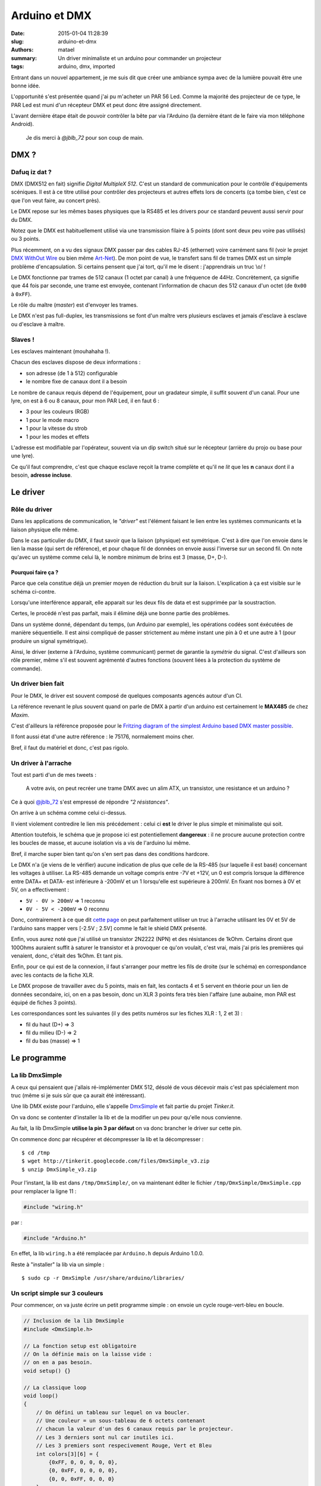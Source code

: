 ==============
Arduino et DMX
==============

:date: 2015-01-04 11:28:39
:slug: arduino-et-dmx
:authors: matael
:summary: Un driver minimaliste et un arduino pour commander un projecteur
:tags: arduino, dmx, imported

Entrant dans un nouvel appartement, je me suis dit que créer une ambiance sympa avec de la lumière pouvait être une
bonne idée.

L'opportunité s'est présentée quand j'ai pu m'acheter un PAR 56 Led. Comme la majorité des projecteur de ce type, le PAR
Led est muni d'un récepteur DMX et peut donc être assigné directement.

L'avant dernière étape était de pouvoir contrôler la bête par via l'Arduino (la dernière étant de le faire via mon
téléphone Android).

    Je dis merci à `@jblb_72` pour son coup de main.

DMX ?
=====

Dafuq iz dat ?
--------------

DMX (DMX512 en fait) signifie *Digital MultipleX 512*. C'est un standard de communication pour le contrôle d'équipements
scéniques.
Il est à ce titre utilisé pour contrôler des projecteurs et autres effets lors de concerts (ça tombe bien, c'est ce que
l'on veut faire, au concert près).

Le DMX repose sur les mêmes bases physiques que la RS485 et les drivers pour ce standard peuvent aussi servir pour du
DMX.

Notez que le DMX est habituellement utilisé via une transmission filaire à 5 points (dont sont deux peu voire pas
utilisés) ou 3 points.

Plus récemment, on a vu des signaux DMX passer par des cables RJ-45 (ethernet) voire carrément sans fil (voir le projet
`DMX WithOut Wire`_ ou bien même Art-Net_).
De mon point de vue, le transfert sans fil de trames DMX est un simple problème d'encapsulation. Si certains pensent que
j'ai tort, qu'il me le disent : j'apprendrais un truc \\o/ !

Le DMX fonctionne par trames de 512 canaux (1 octet par canal) à une fréquence de 44Hz.
Concrètement, ça signifie que 44 fois par seconde, une trame est envoyée, contenant l'information de chacun des 512
canaux d'un octet (de ``0x00`` à ``0xFF``).

Le rôle du maître (*master*) est d'envoyer les trames.

Le DMX n'est pas full-duplex, les transmissions se font d'un maître vers plusieurs esclaves et jamais d'esclave à 
esclave ou d'esclave à maître.

Slaves !
--------

Les esclaves maintenant (mouhahaha !).

Chacun des esclaves dispose de deux informations :

- son adresse (de 1 à 512) configurable
- le nombre fixe de canaux dont il a besoin

Le nombre de canaux requis dépend de l'équipement, pour un gradateur simple, il suffit souvent d'un canal.
Pour une lyre, on est à 6 ou 8 canaux, pour mon PAR Led, il en faut 6 :

- 3 pour les couleurs (RGB)
- 1 pour le mode macro
- 1 pour la vitesse du strob
- 1 pour les modes et effets

L'adresse est modifiable par l'opérateur, souvent via un dip switch situé sur le récepteur (arrière du projo ou base
pour une lyre).

Ce qu'il faut comprendre, c'est que chaque esclave reçoit la trame complète et qu'il ne *lit* que les **n** canaux dont
il a besoin, **adresse incluse**.

Le driver
=========
Rôle du driver
--------------

Dans les applications de communication, le *"driver"* est l'élément faisant le lien entre les systèmes communicants et
la liaison physique elle même.

Dans le cas particulier du DMX, il faut savoir que la liaison (physique) est symétrique.
C'est à dire que l'on envoie dans le lien la masse (qui sert de référence), et pour chaque fil de données on envoie
aussi l'inverse sur un second fil.
On note qu'avec un système comme celui là, le nombre minimum de brins est 3 (masse, D+, D-).

Pourquoi faire ça ?
~~~~~~~~~~~~~~~~~~~

.. image:: /static/images/dmx/chrono.png
    :align: right
    :width: 400px

Parce que cela constitue déjà un premier moyen de réduction du bruit sur la liaison.
L'explication à ça est visible sur le schéma ci-contre.

Lorsqu'une interférence apparait, elle apparait sur les deux fils de data et est supprimée par la soustraction.

Certes, le procédé n'est pas parfait, mais il élimine déjà une bonne partie des problèmes.

Dans un système donné, dépendant du temps, (un Arduino par exemple), les opérations codées sont éxécutées de manière
séquentielle.
Il est ainsi compliqué de passer strictement au même instant une pin à 0 et une autre à 1 (pour produire un signal
symétrique).

Ainsi, le driver (externe à l'Arduino, système communicant) permet de garantie la *symétrie* du signal.
C'est d'ailleurs son rôle premier, même s'il est souvent agrémenté d'autres fonctions (souvent liées à la protection du
système de commande).

Un driver bien fait
-------------------

Pour le DMX, le driver est souvent composé de quelques composants agencés autour d'un CI.

La référence revenant le plus souvent quand on parle de DMX à partir d'un arduino est certainement le **MAX485** de chez
*Maxim*.

C'est d'ailleurs la référence proposée pour le `Fritzing diagram of the simplest Arduino based DMX master possible`_.

Il font aussi état d'une autre référence : le 75176, normalement moins cher.

Bref, il faut du matériel et donc, c'est pas rigolo.

Un driver à l'arrache
---------------------

Tout est parti d'un de mes tweets :

    A votre avis, on peut recréer une trame DMX avec un alim ATX, un transistor, une resistance et un arduino ?

Ce à quoi `@jblb_72`_ s'est empressé de répondre *"2 résistances"*.

.. image:: /static/images/dmx/driver_min.png
    :width: 600px
    :align: center

On arrive à un schéma comme celui ci-dessus.

Il vient violement contredire le lien mis précédement : celui ci **est** le driver le plus simple et minimaliste qui soit.

Attention toutefois, le schéma que je propose ici est potentiellement **dangereux** : il ne procure aucune protection
contre les boucles de masse, et aucune isolation vis a vis de l'arduino lui même.

Bref, il marche super bien tant qu'on s'en sert pas dans des conditions hardcore.

Le DMX n'a (je viens de le vérifier) aucune indication de plus que celle de la RS-485 (sur laquelle il est basé)
concernant les voltages à utiliser.
La RS-485 demande un voltage compris entre -7V et +12V, un 0 est compris lorsque la différence entre DATA+ et DATA- est
inférieure à -200mV et un 1 lorsqu'elle est supérieure à 200mV.
En fixant nos bornes à 0V et 5V, on a effectivement :

- ``5V - 0V > 200mV`` => 1 reconnu
- ``0V - 5V < -200mV`` => 0 reconnu

Donc, contrairement à ce que dit `cette page`_ on peut parfaitement utiliser un truc à l'arrache utilisant les 0V et 5V
de l'arduino sans mapper vers [-2.5V ; 2.5V] comme le fait le shield DMX présenté.

Enfin, vous aurez noté que j'ai utilisé un transistor 2N2222 (NPN) et des résistances de 1kOhm.
Certains diront que 100Ohms auraient suffit à saturer le transistor et à provoquer ce qu'on voulait, c'est vrai, mais
j'ai pris les premières qui venaient, donc, c'était des 1kOhm. Et tant pis.

Enfin, pour ce qui est de la connexion, il faut s'arranger pour mettre les fils de droite (sur le schéma) en
correspondance avec les contacts de la fiche XLR.

Le DMX propose de travailler avec du 5 points, mais en fait, les contacts 4 et 5 servent en théorie pour un lien de
données secondaire, ici, on en a pas besoin, donc un XLR 3 points fera très bien l'affaire (une aubaine, mon PAR est équipé de fiches 3 points).

Les correspondances sont les suivantes (il y des petits numéros sur les fiches XLR : 1, 2 et 3) :

- fil du haut (D+) => 3
- fil du milieu (D-) => 2
- fil du bas (masse) => 1

Le programme
============

La lib DmxSimple
----------------

A ceux qui pensaient que j'allais ré-implémenter DMX 512, désolé de vous décevoir mais c'est pas spécialement mon truc
(même si je suis sûr que ça aurait été intéressant).

Une lib DMX existe pour l'arduino, elle s'appelle DmxSimple_ et fait partie du projet *Tinker.it*.

On va donc se contenter d'installer la lib et de la modifier un peu pour qu'elle nous convienne.

Au fait, la lib DmxSimple **utilise la pin 3 par défaut** on va donc brancher le driver sur cette pin.

On commence donc par récupérer et décompresser la lib et la décompresser : ::

    $ cd /tmp
    $ wget http://tinkerit.googlecode.com/files/DmxSimple_v3.zip
    $ unzip DmxSimple_v3.zip

Pour l'instant, la lib est dans ``/tmp/DmxSimple/``, on va maintenant éditer le fichier ``/tmp/DmxSimple/DmxSimple.cpp``
pour remplacer la ligne 11 :

.. code-block:: c

    #include "wiring.h"

par :

.. code-block:: c

    #include "Arduino.h"

En effet, la lib ``wiring.h`` a été remplacée par ``Arduino.h`` depuis Arduino 1.0.0.

Reste à "installer" la lib via un simple : ::

    $ sudo cp -r DmxSimple /usr/share/arduino/libraries/

Un script simple sur 3 couleurs
-------------------------------

Pour commencer, on va juste écrire un petit programme simple : on envoie un cycle rouge-vert-bleu en boucle.

.. code-block:: c

    // Inclusion de la lib DmxSimple
    #include <DmxSimple.h>

    // La fonction setup est obligatoire
    // On la définie mais on la laisse vide :
    // on en a pas besoin.
    void setup() {}

    // La classique loop
    void loop()
    {
        // On défini un tableau sur lequel on va boucler.
        // Une couleur = un sous-tableau de 6 octets contenant
        // chacun la valeur d'un des 6 canaux requis par le projecteur.
        // Les 3 derniers sont nul car inutiles ici.
        // Les 3 premiers sont respecivement Rouge, Vert et Bleu
        int colors[3][6] = {
            {0xFF, 0, 0, 0, 0, 0},
            {0, 0xFF, 0, 0, 0, 0},
            {0, 0, 0xFF, 0, 0, 0}
        };

        int i, j; // variables d'itération
        for (i = 0; i < 3; i++) {
            // pour chaque couleur...
            for (j = 0; j < 6; j++) {
                // on envoie tour a tour le canal correspondant
                // DmxSimple.write(canal, donnée);
                DmxSimple.write(j+1, colors[i][j]);
            }
            // on attend un peu avant de passer à la suite.
            delay(200);
        }
    }

Il n'y a rien de compliqué et si vous testez, vous verrez que ça marche.
C'est le programme qui est utilisé sur `cette vidéo`_.

Un changement plus soft
-----------------------

On peut aussi essayer d'imposer une forme de *gradient* en allant par exemple de ``#FF0000`` (rouge) à ``#FFFF00``
(jaune).

Pour cela, on peut utiliser un programme comme celui ci :

.. code-block:: c

    #include <DmxSimple.h>

    // valeur min pour le second byte
    #define MIN 0x00
    // valeur max pour le second byte
    #define MAX 0xFF
    // temps entre chaque modif de couleur
    #define DELAY 100

    void setup()
    {
        // cette fois, on initialise notre pojecteur en rouge
        int colors[6] = {0xFF, 0, 0, 0, 0, 0};
        int i;
        for (i = 0; i < 6; i++) {
            DmxSimple.write(i+1, colors[i]);
        }
    }

    void loop()
    {
        // On envoie ensuite juste le second byte
        int i = MIN;
        while (i < MAX) {
            // on fait monter i de 1 en 1 de MIN à MAX
            // et on écrit la donnée
            DmxSimple.write(2, i);
            i++;
            delay(DELAY);
        }
        while (i > MIN) {
            // et maintenant, dans l'autre sens
            DmxSimple.write(2, i);
            i--;
            delay(DELAY);
        }
    }

Toujours rien de violent hein ! On se contente de deux boucles pour créer une impression de va et vient.

Et maintenant
=============

On arrive presque à la fin de cet article et on sait désormais fabriquer à l'arrache un driver DMX et l'utiliser via
l'arduino.
C'est plutot une bonne chose.

Interface python ?
------------------

On pourrait envisager pour la suite de se servir de l'arduino comme un simple intermédiaire que l'on commanderait via la
liaison série depuis un programme python par exemple (une belle interface graphique ;)).

Android
-------

On peut aussi essayer de relier l'Arduino à un téléphone type Android (ou iOS, mais Android c'est mieux ;)</troll>).
L'idéal serait de le faire en Bluetooth ou Wifi (via un Ethernet Shield + PoE).

A tester...

Conclusion
==========

Finalement, il n'y avait pas de grosse difficulté même si on a un peu cheaté en trouvant une lib sur Internet.

La ré-implémentation de DMX 512 est un challenge qui pourrait être intéressant et je pense que je finirais par m'y mettre.

Maintenant, je vais jouer avec la loupiotte !

**EDIT :** Une `petite photo`_ (à l'arrache aussi) du driver bricolé sur un domino. On retrouve en haut (de gauche à droite) :

- masse vers arduino
- 5V vers arduino (résistance)
- Data vers arduino (pin 3)

En bas :

- masse
- D-
- D+

.. _@jblb_72: http://twitter.com/jblb_72
.. _DMX WithOut Wire: http://www.goddarddesign.com/wspread.html
.. _Art-Net: http://en.wikipedia.org/wiki/Art-Net
.. _Fritzing diagram of the simplest Arduino based DMX master possible: http://fritzing.org/projects/arduino-to-dmx-converter/
.. _cette page: http://arduino.cc/playground/DMX/DMXShield
.. _DmxSimple: http://code.google.com/p/tinkerit/wiki/DmxSimple
.. _cette vidéo: http://www.youtube.com/watch?v=Briwa3AT9fg
.. _petite photo: https://pbs.twimg.com/media/A22ZEgMCcAEgvFw.jpg
